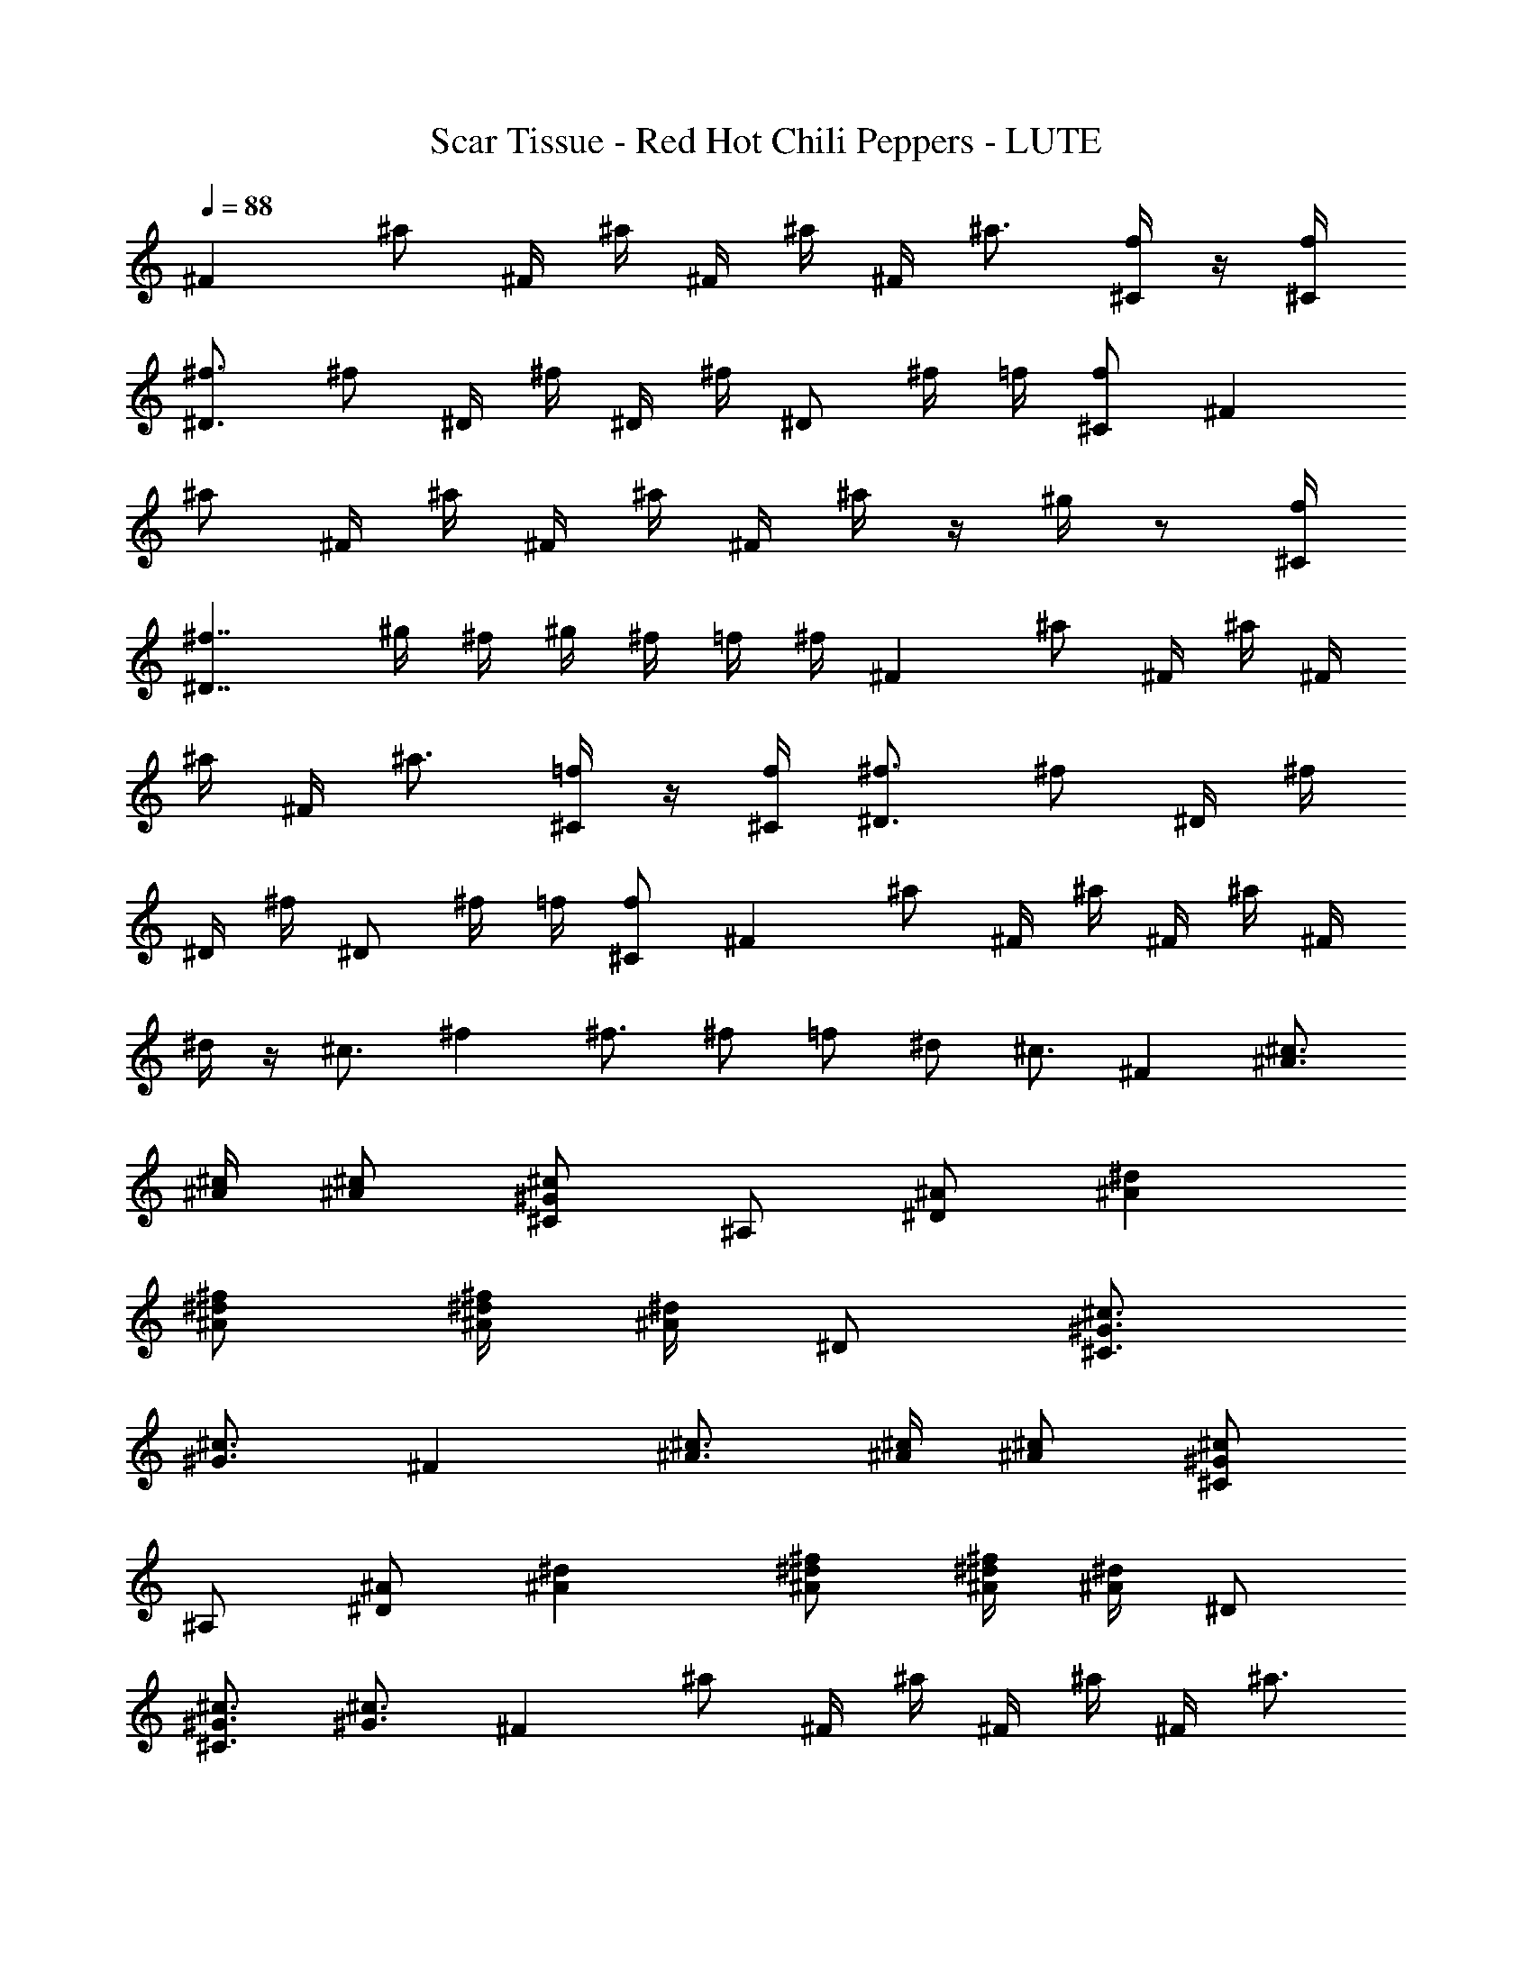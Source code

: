 X: 1
T: Scar Tissue - Red Hot Chili Peppers - LUTE
Z: Figgy - Elendilmir
L: 1/4
Q: 88
K: C
^F ^a/2 ^F/4 ^a/4 ^F/4 ^a/4 ^F/4 ^a3/4 [^C/4f/4] z/4 [^C/4f/4]
[^D3/4^f3/4] ^f/2 ^D/4 ^f/4 ^D/4 ^f/4 ^D/2 ^f/4 =f/4 [^C/2f/2] ^F
^a/2 ^F/4 ^a/4 ^F/4 ^a/4 ^F/4 ^a/4 z/4 ^g/4 z/2 [^C/4f/4]
[^D7/4^f7/4] ^g/4 ^f/4 ^g/4 ^f/4 =f/4 ^f/4 ^F ^a/2 ^F/4 ^a/4 ^F/4
^a/4 ^F/4 ^a3/4 [^C/4=f/4] z/4 [^C/4f/4] [^D3/4^f3/4] ^f/2 ^D/4 ^f/4
^D/4 ^f/4 ^D/2 ^f/4 =f/4 [^C/2f/2] ^F ^a/2 ^F/4 ^a/4 ^F/4 ^a/4 ^F/4
^d/4 z/4 ^c3/4 ^f ^f3/4 ^f/2 =f/2 ^d/2 ^c3/4 ^F [^A3/4^c3/4]
[^A/4^c/4] [^A/2^c/2] [^C/2^G/2^c/2] ^A,/2 [^D/2^A/2] [^A^d]
[^A/2^d/2^f/2] [^A/4^d/4^f/4] [^A/4^d/4] ^D/2 [^C3/4^G3/4^c3/4]
[^G3/4^c3/4] ^F [^A3/4^c3/4] [^A/4^c/4] [^A/2^c/2] [^C/2^G/2^c/2]
^A,/2 [^D/2^A/2] [^A^d] [^A/2^d/2^f/2] [^A/4^d/4^f/4] [^A/4^d/4] ^D/2
[^C3/4^G3/4^c3/4] [^G3/4^c3/4] ^F ^a/2 ^F/4 ^a/4 ^F/4 ^a/4 ^F/4 ^a3/4
[^C/4=f/4] z/4 [^C/4f/4] [^D3/4^f3/4] ^f/2 ^D/4 ^f/4 ^D/4 ^f/4 ^D/2
^f/4 =f/4 [^C/2f/2] ^F ^a/2 ^F/4 ^a/4 ^F/4 ^a/4 ^F/4 ^d/4 z/4 ^c3/4
f/4 ^f3/4 ^f3/4 ^f/4 z/4 =f/4 z/4 ^d/4 z/4 ^c3/4 ^F [^A3/4^c3/4]
[^A/4^c/4] [^A/2^c/2] [^C/2^G/2^c/2] ^A,/2 [^D/2^A/2] [^A^d]
[^A/2^d/2^f/2] [^A/4^d/4^f/4] [^A/4^d/4] ^D/2 [^C3/4^G3/4^c3/4]
[^G3/4^c3/4] ^F [^A3/4^c3/4] [^A/4^c/4] [^A/2^c/2] [^C/2^G/2^c/2]
^A,/2 [^D/2^A/2] [^A^d] [^A/2^d/2^f/2] [^A/4^d/4^f/4] [^A/4^d/4] ^D/2
[^C3/4^G3/4^c3/4] [^G3/4^c3/4] ^F [^A3/4^c3/4] [^A/4^c/4] [^A/2^c/2]
[^C/2^G/2^c/2] ^A,/2 [^D/2^A/2] [^A^d] [^A/2^d/2^f/2] [^A/4^d/4]
[^A/2^d/2^f/2] [^A3/4^d3/4] [^A/2^d/2^f/2] [^A/2^d/2] [^D/2^A/2]
[^A/2^d/2] [^A/2^d/2^f/2] [^A/4^d/4] [^A/2^d/2^f/2] [^A3/4^d3/4]
[^A/2^d/2^f/2] [^A/2^d/2] [^D/2^A/2] [^A/2^d/2] [^A/2^d/2^f/2]
[^A/4^d/4] [^A/2^d/2^f/2] [^A3/4^d3/4] [^A/2^d/2^f/2] [^A/2^d/2]
[^C/2^G/2] [^G/2^c/2] [^C/2^G/2] [^G/2^c/2] [^G/4^c/4] [^C/2^G/2]
[^G5/4^c5/4] [^D/2^A/2] [^A/2^d/2] [^A/2^d/2^f/2] [^A/4^d/4]
[^A/4^d/4^f/4] [^D^A] [=F=c] ^F ^a/2 ^F/4 ^a/4 ^F/4 ^a/4 ^F/4 ^a3/4
[^C/4=f/4] z/4 [^C/4f/4] [^D3/4^f3/4] ^f/2 ^D/4 ^f/4 ^D/4 ^f/4 ^D/2
^f/4 =f/4 [^C/2f/2] ^F ^a/2 ^F/4 ^a/4 ^F/4 ^a/4 ^F/4 ^d/4 z/4 ^c/4
f/4 z/4 [f/4^g/4] [^f3/4^a3/4] ^a3/4 c'/4 z/4 ^c/4 z/4 c'/4 z/4 ^a3/4
^F [^A3/4^c3/4] [^A/4^c/4] [^A/2^c/2] [^C/2^G/2^c/2] ^A,/2 [^D/2^A/2]
[^A^d] [^A/2^d/2^f/2] [^A/4^d/4^f/4] [^A/4^d/4] ^D/2
[^C3/4^G3/4^c3/4] [^G3/4^c3/4] ^F [^A3/4^c3/4] [^A/4^c/4] [^A/2^c/2]
[^C/2^G/2^c/2] ^A,/2 [^D/2^A/2] [^A^d] [^A/2^d/2^f/2] [^A/4^d/4^f/4]
[^A/4^d/4] ^D/2 [^C3/4^G3/4^c3/4] [^G3/4^c3/4] ^F ^a/2 ^F/4 ^a/4 ^F/4
^a/4 ^F/4 ^a3/4 [^C/4=f/4] z/4 [^C/4f/4] [^D3/4^f3/4] ^f/2 ^D/4 ^f/4
^D/4 ^f/4 ^D/2 ^f/4 =f/4 [^C/2f/2] ^F ^a/2 ^F/4 ^a/4 ^F/4 ^a/4 ^F/4
^d/4 z/4 ^c/4 f/4 z/4 [f/4^g/4] [^f3/4^a3/4] ^a3/4 =f/4 z/4 ^d/4 z/4
^c/4 z/4 ^a3/4 ^F [^A3/4^c3/4] [^A/4^c/4] [^A/2^c/2] [^C/2^G/2^c/2]
^A,/2 [^D/2^A/2] [^A^d] [^A/2^d/2^f/2] [^A/4^d/4^f/4] [^A/4^d/4] ^D/2
[^C3/4^G3/4^c3/4] [^G3/4^c3/4] ^F [^A3/4^c3/4] [^A/4^c/4] [^A/2^c/2]
[^C/2^G/2^c/2] ^A,/2 [^D/2^A/2] [^A^d] [^A/2^d/2^f/2] [^A/4^d/4^f/4]
[^A/4^d/4] ^D/2 [^C3/4^G3/4^c3/4] [^G3/4^c3/4] ^F [^A3/4^c3/4]
[^A/4^c/4] [^A/2^c/2] [^C/2^G/2^c/2] ^A,/2 [^D/2^A/2] [^A^d]
[^d/2^f/2] [^A/4^d/4] [^d/2^f/2] [^A3/4^d3/4] [^d/2^f/2] [^d/2^f/2]
^d/4 ^A/4 ^A/4 ^A/4 ^d/4 ^A/4 ^A/4 ^d/4 ^A/4 ^d/4 ^A/4 ^A/4 ^d/4 ^A/4
^A/4 ^A/4 ^d/4 ^A/4 ^A/4 ^A/4 ^d/4 ^A/4 ^A/4 ^d/4 ^A/4 ^d/4 ^A/4 ^A/4
^d/4 ^A/4 ^A/4 ^A/4 ^c/4 ^G/4 ^G/4 ^G/4 ^c/4 ^G/4 ^G/4 ^c/4 ^G/4 ^c/4
^G/4 ^G/4 ^c/4 ^G/4 ^G/4 ^G/4 ^d/4 ^A/4 ^A/4 ^A/4 ^d/4 ^A/4 ^A/4 ^d/4
^A/4 ^d/4 ^A/4 ^A/4 ^d/4 ^A/4 ^A/4 ^A/4 ^d/4 ^A/4 ^A/4 ^A/4 ^d/4 ^A/4
^A/4 ^d/4 ^A/4 ^d/4 ^A/4 ^A/4 ^d/4 ^A/4 ^A/4 ^A/4 ^d/4 ^A/4 ^A/4 ^A/4
^d/4 ^A/4 ^A/4 ^d/4 ^A/4 ^d/4 ^A/4 ^A/4 ^d/4 ^A/4 ^A/4 ^A/4 ^c/4 ^G/4
^G/4 ^G/4 ^c/4 ^G/4 ^G/4 ^c/4 ^G/4 ^c/4 ^G/4 ^G/4 ^c/4 ^G/4 ^G/4 ^G/4
^d/4 ^A/4 ^A/4 ^A/4 ^d/4 ^A/4 ^A/4 ^d/4 [^D^A] [=F=c] ^F ^a/2 ^F/4
^a/4 ^F/4 ^a/4 ^F/4 ^a3/4 [^C/4=f/4] z/4 [^C/4f/4] [^D3/4^f3/4] ^f/2
^D/4 ^f/4 ^D/4 ^f/4 ^D/2 ^f/4 =f/4 [^C/2f/2] ^F ^a/2 ^F/4 ^a/4 ^F/4
^a/4 ^F/4 ^d/4 z/4 ^c3/4 ^f ^f3/4 ^f/2 =f/2 ^d/2 ^c3/4 ^F
[^A3/4^c3/4] [^A/4^c/4] [^A/2^c/2] [^C/2^G/2^c/2] ^A,/2 [^D/2^A/2]
[^A^d] [^A/2^d/2^f/2] [^A/4^d/4^f/4] [^A/4^d/4] ^D/2
[^C3/4^G3/4^c3/4] [^G3/4^c3/4] ^F [^A3/4^c3/4] [^A/4^c/4] [^A/2^c/2]
[^C/2^G/2^c/2] ^A,/2 [^D/2^A/2] [^A^d] [^A/2^d/2^f/2] [^A/4^d/4^f/4]
[^A/4^d/4] ^D/2 [^C3/4^G3/4^c3/4] [^G3/4^c3/4] ^F [^A3/4^c3/4]
[^A/4^c/4] [^A/2^c/2] [^C/2^G/2^c/2] ^A,/2 [^D/2^A/2] [^A^d]
[^A/2^d/2^f/2] [^A/4^d/4] [^A/2^d/2^f/2] [^A3/4^d3/4] [^A/2^d/2^f/2]
[^A/2^d/2] [^D/2^A/2] [^A/2^d/2] [^A/2^d/2^f/2] [^A/4^d/4]
[^A/2^d/2^f/2] [^A3/4^d3/4] [^A/2^d/2^f/2] [^A/2^d/2] [^D/2^A/2]
[^A/2^d/2] [^A/2^d/2^f/2] [^A/4^d/4] [^A/2^d/2^f/2] [^A3/4^d3/4]
[^A/2^d/2^f/2] [^A/2^d/2] [^C/2^G/2] [^G/2^c/2] [^C/2^G/2] [^G/2^c/2]
[^G/4^c/4] [^C/2^G/2] [^G3/4^c3/4] [^C/4^G/4] [^C/4^G/4] [^D/2^A/2]
[^A/2^d/2] [^A/2^d/2^f/2] [^A/4^d/4] [^A/2^d/2^f/2] [^A3/4^d3/4]
[^A/2^d/2^f/2] [^A/2^d/2] [^D/2^A/2] [^A/2^d/2] [^A/2^d/2^f/2]
[^A/4^d/4] [^A/2^d/2^f/2] [^A3/4^d3/4] [^A/2^d/2^f/2] [^A/2^d/2]
[^D/2^A/2] [^A/2^d/2] [^A/2^d/2^f/2] [^A/4^d/4] [^A/2^d/2^f/2]
[^A3/4^d3/4] [^A/2^d/2^f/2] [^A/2^d/2] [^C/2^G/2] [^G/2^c/2]
[^C/2^G/2] [^G/2^c/2] [^G/4^c/4] [^C/2^G/2] [^G3/4^c3/4] [^C/4^G/4]
[^C/4^G/4] [^D/2^A/2] [^A/2^d/2] [^A/2^d/2^f/2] [^A/4^d/4]
[^A/2^d/2^f/2] [^A3/4^d3/4] [^A/2^d/2^f/2] [^A/2^d/2] [^D/2^A/2]
[^A/2^d/2] [^A/2^d/2^f/2] [^A/4^d/4] [^A/2^d/2^f/2] [^A3/4^d3/4]
[^A/2^d/2^f/2] [^A/2^d/2] [^D/2^A/2] [^A/2^d/2] [^A/2^d/2^f/2]
[^A/4^d/4] [^A/2^d/2^f/2] [^A3/4^d3/4] [^A/2^d/2^f/2] [^A/2^d/2]
[^C/2^G/2] [^G/2^c/2] [^C/2^G/2] [^G/2^c/2] [^G/4^c/4] [^C/2^G/2]
[^G3/4^c3/4] [^C/4^G/4] [^C/4^G/4] [^D/2^A/2] [^A/2^d/2]
[^A/2^d/2^f/2] [^A/4^d/4] [^A/2^d/2^f/2] [^A3/4^d3/4] [^A/2^d/2^f/2]
[^A/2^d/2] [^D/2^A/2] [^A/2^d/2] [^A/2^d/2^f/2] [^A/4^d/4]
[^A/2^d/2^f/2] [^A3/4^d3/4] [^A/2^d/2^f/2] [^A/2^d/2] [^D/2^A/2]
[^A/2^d/2] [^A/2^d/2^f/2] [^A/4^d/4] [^A/2^d/2^f/2] [^A3/4^d3/4]
[^A/2^d/2^f/2] [^A/2^d/2] [^C/2^G/2] [^G/2^c/2] [^C/2^G/2] [^G/2^c/2]
[^C5/4^G5/4] [^G/2^c/2] [^G3/8^c3/8] [^C7/8^G7/8]
[^D27/4^A27/4^d27/4^f27/4] 

X: 2
T: Scar Tissue - Red Hot Chili Peppers - THEORBO
Z: Figgy - Elendilmir
L: 1/4
Q: 88
K: C
^F,3/2 ^F,/2 ^F,/2 ^F, [^C,/2F/2] [^C,/4F/4] [^D,5/4^F5/4] ^D,/2 ^D,/2
^D, ^C,/2 ^F,3/2 ^F,/2 ^F,/2 ^F,/2 ^F, [^C,/4=F/4] [^D,9/4^F9/4]
^F,/4 ^D,/4 ^C,/2 ^F, ^F,3/2 ^A, [^C,/2=F/2] [^C,/4F/4] [^D,3/4^F3/4]
^D,3/4 ^D,3/4 ^F,/4 z/4 ^D,/4 z/4 ^C,/2 ^F, ^F,3/4 ^A,/4 z/2 ^C,/4
z3/4 ^C,/4 z/4 [^C,/4=F/4] [^D,5/4^F5/4] ^D,/2 ^D,/4 ^A,/2 ^C,/2
^D,/4 ^C,/2 ^F, ^F,3/2 ^A,/4 z/2 ^C,/4 z/2 ^C,/4 ^D,3/4 ^D,3/2 ^F,/4
z/4 ^D,/4 z/4 ^C,/4 z/4 ^F, ^F,3/2 ^A,/4 z/2 ^C,/4 z/2 ^C,/4 ^D,3/4
^D,3/2 ^F,/4 z/4 ^D,/4 z/4 ^C,/2 ^F, ^F,3/2 ^A, [^C,/2=F/2]
[^C,/4F/4] [^D,3/4^F3/4] ^D,3/4 ^D,3/4 ^F,/4 z/4 ^D,/4 z/4 ^C,/2 ^F,
^F,3/4 ^A,/4 z/2 ^C,/4 z3/4 ^C,/4 z/4 [^C,/4=F/4] [^D,3/4^F3/4]
^D,3/4 ^D,/2 ^F,/2 ^D,/2 ^C,3/4 ^F, ^F,3/2 ^A,/4 z/2 ^C,/4 z/2 ^C,/4
^D,3/4 ^D,3/2 ^F,/4 z/4 ^D,/4 z/4 ^C,/4 z/4 ^F, ^F,3/2 ^A,/4 z/2
^C,/4 z/2 ^C,/4 ^D,3/4 ^D,3/2 ^F,/4 z/4 ^D,/4 z/4 ^C,/4 z/4 ^F,
^F,3/2 ^A,/4 z/2 ^C,/4 z/2 ^C,/4 ^D,3/4 ^D, ^F, ^F, ^d ^d3/4 ^d/4 z/2
^d3/4 ^c3/4 ^A ^A3/4 ^A/4 z/2 ^A3/4 ^A3/4 ^G =F3/4 ^C/4 z/2 ^C ^A,/2
^D ^D ^D/2 z/2 =F,/2 z/2 ^F, ^F,3/4 ^F,3/4 ^A, [^C,/2F/2] [^C,/4F/4]
[^D,3/4^F3/4] ^D,3/4 ^D,3/4 ^F,/4 z/4 ^D,/4 z/4 ^C,/2 ^F, ^F,3/4
^A,/4 z/2 ^C,/4 z3/4 ^C,/4 z/4 [^C,/4=F/4] [^D,5/4^F5/4] ^D,/2 ^D,/4
^A,/2 ^C,/2 ^D,/4 ^C,/2 ^F, ^F,3/2 ^A,/4 z/2 ^C,/4 z/2 ^C,/4 ^D,3/4
^D,3/2 ^F,/4 z/4 ^D,/4 z/4 ^C,/4 z/4 ^F, ^F,3/2 ^A,/4 z/2 ^C,/4 z/2
^C,/4 ^D,3/4 ^D,3/2 ^F,/4 z/4 ^D,/4 z/4 ^C,/4 z/4 ^F, ^F,3/2 ^A,
[^C,/2=F/2] [^C,/4F/4] [^D,3/4^F3/4] ^D,3/4 ^D,3/4 ^F,/4 z/4 ^D,/4
z/4 ^C,/2 ^F, ^F,3/4 ^A,/4 z/2 ^C,/4 z3/4 ^C,/4 z/4 [^C,/4=F/4]
[^D,5/4^F5/4] ^D,/2 ^D,/4 ^A,/2 ^C,/2 ^D,/4 ^C,/2 ^F, ^F,3/2 ^A,/4
z/2 ^C,/4 z/2 ^C,/4 ^D,3/4 ^D,3/2 ^F,/4 z/4 ^D,/4 z/4 ^C,/4 z/4 ^F,
^F,3/2 ^A,/4 z/2 ^C,/4 z/2 ^C,/4 ^D,3/4 ^D,3/2 ^F,/4 z/4 ^D,/4 z/4
^C,/4 z/4 ^F, ^F,3/2 ^A,/4 z/2 ^C,/4 z/2 ^C,/4 ^D,3/4 ^D, ^F, ^F, ^d
^d3/4 ^d/4 z/2 ^d3/4 ^c/4 z/2 ^A ^A3/4 ^A/4 z/2 ^A ^A/2 ^G =F3/4 ^C/4
z/2 ^C5/4 ^A,/4 ^D ^D3/4 ^D/4 z/2 ^D3/2 ^d ^d3/4 ^d/4 z/2 f3/4 ^c3/4
^A ^A/4 ^c/4 z/4 ^d/4 z/4 ^c/4 z/4 ^A3/4 ^c/2 ^G F3/4 ^C/4 z/2 ^C5/4
^A,/4 ^D ^D ^D F ^F, ^F,3/2 ^A, [^C,/2F/2] [^C,/4F/4] [^D,3/4^F3/4]
^D,3/4 ^D,3/4 ^F,/4 z/4 ^D,/4 z/4 ^C,/2 ^F, ^F,3/4 ^A,/4 z/2 ^C,/4
z3/4 ^C,/4 z/4 [^C,/4=F/4] [^D,5/4^F5/4] ^D,/2 ^D,/4 ^A,/2 ^C,/2
^D,/4 ^C,/2 ^F, ^F,3/2 ^A,/4 z/2 ^C,/4 z/2 ^C,/4 ^D,3/4 ^D,3/2 ^F,/4
z/4 ^D,/4 z/4 ^C,/4 z/4 ^F, ^F,3/2 ^A,/4 z/2 ^C,/4 z/2 ^C,/4 ^D,3/4
^D,3/2 ^F,/4 z/4 ^D,/4 z/4 ^C,/4 z/4 ^F, ^F,3/2 ^A,/4 z/2 ^C,/4 z/2
^C,/4 ^D,3/4 ^D, ^F, ^F, ^d ^d3/4 ^d/4 z/2 ^d3/4 ^c3/4 ^A ^A3/4 ^A/4
z/2 ^A/2 ^G/2 =F/2 ^C ^C3/4 ^C/4 z/2 ^C5/4 ^A,/4 ^D ^D3/4 ^D/4 z/2
^D3/2 ^d ^d3/4 ^d/4 z/2 f3/4 ^c3/4 ^A ^A/4 ^c/4 z/4 ^d/4 z/4 ^c/4 z/4
^A3/4 ^c/2 ^G F3/4 ^C/4 z/2 ^C5/4 ^A,/4 ^D ^D3/4 ^D/4 z/2 ^D3/2 ^d
^d3/4 ^d/4 z/2 f3/4 ^c3/4 ^A ^A/4 ^c/4 z/4 ^d/4 z/4 ^c/4 z/2 ^d/4
^c/4 ^A/2 ^C ^C3/4 ^C/4 z/2 ^C5/4 ^A,/4 ^D ^D3/4 F/4 z/2 ^D3/2 ^d
^d3/4 ^d/4 z/2 ^d3/4 ^c3/4 ^A ^A/4 ^c/4 z/4 ^d/4 z/4 ^c/4 z/4 ^d/4
z/4 ^c3/4 ^G F ^C7/8 =F,3/8 ^F,/2 =F,3/8 ^C,7/8 ^D,27/4 
